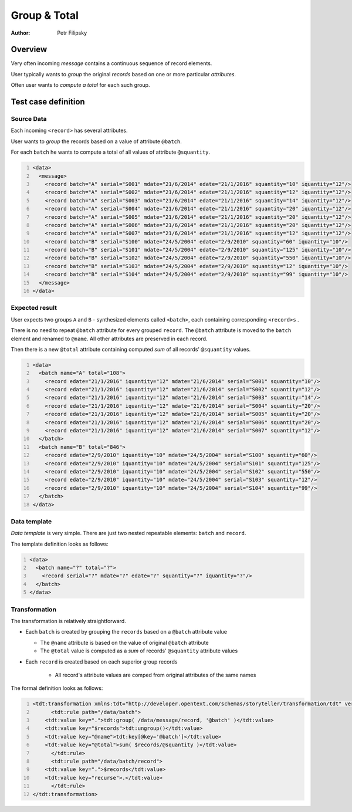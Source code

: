=============
Group & Total
=============

:Author: Petr Filipsky

Overview
========

Very often incoming *message* contains a continuous sequence of record elements.

User typically wants to *group* the original *records* based on one or more particular *attributes*.

Often user wants to *compute a total* for each such group.

Test case definition
====================

Source Data
-----------

Each incoming ``<record>`` has several attributes.

User wants to *group* the records based on a value of attribute ``@batch``.

For each ``batch`` he wants to compute a total of all values of attribute ``@squantity``.

.. code:: xml
   :number-lines:
   :name: source Batches

   <data>
     <message>
       <record batch="A" serial="S001" mdate="21/6/2014" edate="21/1/2016" squantity="10" iquantity="12"/>
       <record batch="A" serial="S002" mdate="21/6/2014" edate="21/1/2016" squantity="12" iquantity="12"/>
       <record batch="A" serial="S003" mdate="21/6/2014" edate="21/1/2016" squantity="14" iquantity="12"/>
       <record batch="A" serial="S004" mdate="21/6/2014" edate="21/1/2016" squantity="20" iquantity="12"/>
       <record batch="A" serial="S005" mdate="21/6/2014" edate="21/1/2016" squantity="20" iquantity="12"/>
       <record batch="A" serial="S006" mdate="21/6/2014" edate="21/1/2016" squantity="20" iquantity="12"/>
       <record batch="A" serial="S007" mdate="21/6/2014" edate="21/1/2016" squantity="12" iquantity="12"/>
       <record batch="B" serial="S100" mdate="24/5/2004" edate="2/9/2010" squantity="60" iquantity="10"/>
       <record batch="B" serial="S101" mdate="24/5/2004" edate="2/9/2010" squantity="125" iquantity="10"/>
       <record batch="B" serial="S102" mdate="24/5/2004" edate="2/9/2010" squantity="550" iquantity="10"/>
       <record batch="B" serial="S103" mdate="24/5/2004" edate="2/9/2010" squantity="12" iquantity="10"/>
       <record batch="B" serial="S104" mdate="24/5/2004" edate="2/9/2010" squantity="99" iquantity="10"/>
     </message>
   </data>


Expected result
---------------

User expects two groups ``A`` and ``B`` - synthesized elements called ``<batch>``, 
each containing corresponding ``<record>s`` .

There is no need to repeat ``@batch`` attribute for every grouped ``record``. 
The ``@batch`` attribute is moved to the ``batch`` element and renamed to ``@name``.
All other attributes are preserved in each record.

Then there is a new ``@total`` attribute containing computed *sum* of all records' ``@squantity`` values.

.. code:: xml
   :number-lines:
   :name: instance Batches

   <data>
     <batch name="A" total="108">
       <record edate="21/1/2016" iquantity="12" mdate="21/6/2014" serial="S001" squantity="10"/>
       <record edate="21/1/2016" iquantity="12" mdate="21/6/2014" serial="S002" squantity="12"/>
       <record edate="21/1/2016" iquantity="12" mdate="21/6/2014" serial="S003" squantity="14"/>
       <record edate="21/1/2016" iquantity="12" mdate="21/6/2014" serial="S004" squantity="20"/>
       <record edate="21/1/2016" iquantity="12" mdate="21/6/2014" serial="S005" squantity="20"/>
       <record edate="21/1/2016" iquantity="12" mdate="21/6/2014" serial="S006" squantity="20"/>
       <record edate="21/1/2016" iquantity="12" mdate="21/6/2014" serial="S007" squantity="12"/>
     </batch>
     <batch name="B" total="846">
       <record edate="2/9/2010" iquantity="10" mdate="24/5/2004" serial="S100" squantity="60"/>
       <record edate="2/9/2010" iquantity="10" mdate="24/5/2004" serial="S101" squantity="125"/>
       <record edate="2/9/2010" iquantity="10" mdate="24/5/2004" serial="S102" squantity="550"/>
       <record edate="2/9/2010" iquantity="10" mdate="24/5/2004" serial="S103" squantity="12"/>
       <record edate="2/9/2010" iquantity="10" mdate="24/5/2004" serial="S104" squantity="99"/>
     </batch>
   </data>  


Data template
-------------

*Data template* is very simple.
There are just two nested repeatable elements: ``batch`` and ``record``. 

The template definition looks as follows:

.. code:: xml
   :number-lines:
   :name: template Batches

   <data>
     <batch name="?" total="?">
       <record serial="?" mdate="?" edate="?" squantity="?" iquantity="?"/>
     </batch>
   </data>


Transformation
--------------

The transformation is relatively straightforward.

* Each ``batch`` is created by grouping the ``records`` based on a ``@batch`` attribute value

  * The ``@name`` attribute is based on the value of original ``@batch`` attribute
  * The ``@total`` value is computed as a *sum* of records' ``@squantity`` attribute values

* Each ``record`` is created based on each superior group records

    * All record's attribute values are comped from original attributes of the same names   



The formal definition looks as follows:

.. code:: xml
   :number-lines:
   :name: transformation Batches

   <tdt:transformation xmlns:tdt="http://developer.opentext.com/schemas/storyteller/transformation/tdt" version="1.0">
	 <tdt:rule path="/data/batch">
       <tdt:value key=".">tdt:group( /data/message/record, '@batch' )</tdt:value>
       <tdt:value key="$records">tdt:ungroup()</tdt:value>
       <tdt:value key="@name">tdt:key[@key='@batch']</tdt:value>
       <tdt:value key="@total">sum( $records/@squantity )</tdt:value>
	 </tdt:rule>
	 <tdt:rule path="/data/batch/record">
       <tdt:value key=".">$records</tdt:value>
       <tdt:value key="recurse">.</tdt:value>
	 </tdt:rule>
   </tdt:transformation>



